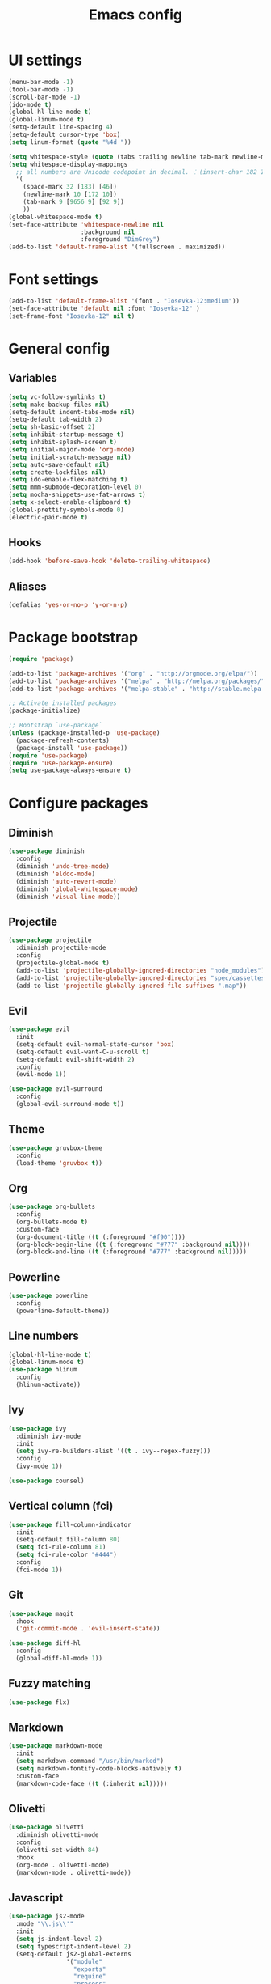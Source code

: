 #+TITLE: Emacs config

* UI settings

#+BEGIN_SRC emacs-lisp
(menu-bar-mode -1)
(tool-bar-mode -1)
(scroll-bar-mode -1)
(ido-mode t)
(global-hl-line-mode t)
(global-linum-mode t)
(setq-default line-spacing 4)
(setq-default cursor-type 'box)
(setq linum-format (quote "%4d "))

(setq whitespace-style (quote (tabs trailing newline tab-mark newline-mark)))
(setq whitespace-display-mappings
  ;; all numbers are Unicode codepoint in decimal. ⁖ (insert-char 182 1)
  '(
    (space-mark 32 [183] [46])
    (newline-mark 10 [172 10])
    (tab-mark 9 [9656 9] [92 9])
    ))
(global-whitespace-mode t)
(set-face-attribute 'whitespace-newline nil
                    :background nil
                    :foreground "DimGrey")
(add-to-list 'default-frame-alist '(fullscreen . maximized))
#+END_SRC

* Font settings

#+BEGIN_SRC emacs-lisp
(add-to-list 'default-frame-alist '(font . "Iosevka-12:medium"))
(set-face-attribute 'default nil :font "Iosevka-12" )
(set-frame-font "Iosevka-12" nil t)
#+END_SRC

* General config

** Variables

#+BEGIN_SRC emacs-lisp
(setq vc-follow-symlinks t)
(setq make-backup-files nil)
(setq-default indent-tabs-mode nil)
(setq-default tab-width 2)
(setq sh-basic-offset 2)
(setq inhibit-startup-message t)
(setq inhibit-splash-screen t)
(setq initial-major-mode 'org-mode)
(setq initial-scratch-message nil)
(setq auto-save-default nil)
(setq create-lockfiles nil)
(setq ido-enable-flex-matching t)
(setq mmm-submode-decoration-level 0)
(setq mocha-snippets-use-fat-arrows t)
(setq x-select-enable-clipboard t)
(global-prettify-symbols-mode 0)
(electric-pair-mode t)
#+END_SRC

** Hooks

#+BEGIN_SRC emacs-lisp
(add-hook 'before-save-hook 'delete-trailing-whitespace)
#+END_SRC


** Aliases

#+BEGIN_SRC emacs-lisp
(defalias 'yes-or-no-p 'y-or-n-p)
#+END_SRC

* Package bootstrap

#+BEGIN_SRC emacs-lisp
(require 'package)

(add-to-list 'package-archives '("org" . "http://orgmode.org/elpa/"))
(add-to-list 'package-archives '("melpa" . "http://melpa.org/packages/"))
(add-to-list 'package-archives '("melpa-stable" . "http://stable.melpa.org/packages/"))

;; Activate installed packages
(package-initialize)

;; Bootstrap `use-package`
(unless (package-installed-p 'use-package)
  (package-refresh-contents)
  (package-install 'use-package))
(require 'use-package)
(require 'use-package-ensure)
(setq use-package-always-ensure t)
#+END_SRC

* Configure packages

** Diminish

#+BEGIN_SRC emacs-lisp
(use-package diminish
  :config
  (diminish 'undo-tree-mode)
  (diminish 'eldoc-mode)
  (diminish 'auto-revert-mode)
  (diminish 'global-whitespace-mode)
  (diminish 'visual-line-mode))
#+END_SRC

** Projectile

#+BEGIN_SRC emacs-lisp
(use-package projectile
  :diminish projectile-mode
  :config
  (projectile-global-mode t)
  (add-to-list 'projectile-globally-ignored-directories "node_modules")
  (add-to-list 'projectile-globally-ignored-directories "spec/cassettes")
  (add-to-list 'projectile-globally-ignored-file-suffixes ".map"))
#+END_SRC
** Evil

#+BEGIN_SRC emacs-lisp
(use-package evil
  :init
  (setq-default evil-normal-state-cursor 'box)
  (setq-default evil-want-C-u-scroll t)
  (setq-default evil-shift-width 2)
  :config
  (evil-mode 1))

(use-package evil-surround
  :config
  (global-evil-surround-mode t))
#+END_SRC

** Theme

#+BEGIN_SRC emacs-lisp
(use-package gruvbox-theme
  :config
  (load-theme 'gruvbox t))
#+END_SRC
** Org

#+BEGIN_SRC emacs-lisp
(use-package org-bullets
  :config
  (org-bullets-mode t)
  :custom-face
  (org-document-title ((t (:foreground "#f90"))))
  (org-block-begin-line ((t (:foreground "#777" :background nil))))
  (org-block-end-line ((t (:foreground "#777" :background nil)))))
#+END_SRC

** Powerline

#+BEGIN_SRC emacs-lisp
(use-package powerline
  :config
  (powerline-default-theme))
#+END_SRC

** Line numbers

#+BEGIN_SRC emacs-lisp
(global-hl-line-mode t)
(global-linum-mode t)
(use-package hlinum
  :config
  (hlinum-activate))
#+END_SRC

** Ivy

#+BEGIN_SRC emacs-lisp
(use-package ivy
  :diminish ivy-mode
  :init
  (setq ivy-re-builders-alist '((t . ivy--regex-fuzzy)))
  :config
  (ivy-mode 1))

(use-package counsel)
#+END_SRC

** Vertical column (fci)

#+BEGIN_SRC emacs-lisp
(use-package fill-column-indicator
  :init
  (setq-default fill-column 80)
  (setq fci-rule-column 81)
  (setq fci-rule-color "#444")
  :config
  (fci-mode 1))
#+END_SRC

** Git

#+BEGIN_SRC emacs-lisp
(use-package magit
  :hook
  ('git-commit-mode . 'evil-insert-state))

(use-package diff-hl
  :config
  (global-diff-hl-mode 1))
#+END_SRC
** Fuzzy matching

#+BEGIN_SRC emacs-lisp
(use-package flx)
#+END_SRC
** Markdown

#+BEGIN_SRC emacs-lisp
(use-package markdown-mode
  :init
  (setq markdown-command "/usr/bin/marked")
  (setq markdown-fontify-code-blocks-natively t)
  :custom-face
  (markdown-code-face ((t (:inherit nil)))))
#+END_SRC

** Olivetti

#+BEGIN_SRC emacs-lisp
(use-package olivetti
  :diminish olivetti-mode
  :config
  (olivetti-set-width 84)
  :hook
  (org-mode . olivetti-mode)
  (markdown-mode . olivetti-mode))
#+END_SRC

** Javascript

#+BEGIN_SRC emacs-lisp
(use-package js2-mode
  :mode "\\.js\\'"
  :init
  (setq js-indent-level 2)
  (setq typescript-indent-level 2)
  (setq-default js2-global-externs
                '("module"
                  "exports"
                  "require"
                  "process"
                  "setTimeout"
                  "clearTimeout"
                  "setInterval"
                  "clearInterval"
                  "window"
                  "location"
                  "__dirname"
                  "console"
                  "JSON"
                  "before"
                  "beforeEach"
                  "after"
                  "afterEach"
                  "describe"
                  "it"
                  "expect"
                  "fetch")))
#+END_SRC
** CSS

#+BEGIN_SRC emacs-lisp
(setq css-indent-offset 2)
(use-package scss-mode
  :mode
  "\\.scss\\'"
  :init
  (setq scss-indent-level 2))
#+END_SRC

** Rainbow

#+BEGIN_SRC emacs-lisp
(use-package rainbow-delimiters
  :hook (prog-mode . rainbow-delimiters-mode))

(use-package rainbow-mode
  :config
  (rainbow-mode 1))
#+END_SRC

** File explorer

#+BEGIN_SRC emacs-lisp
(use-package treemacs)
#+END_SRC

* Keybindings

#+BEGIN_SRC emacs-lisp
(use-package general
  :config (general-define-key
     :states '(normal)
     :prefix ","
     "a" 'counsel-rg
     "b" 'ivy-switch-buffer
     "d" 'kill-this-buffer
     "gbb" 'magit-blame
     "gbq" 'magit-blame-quit
     "gs" 'magit-status
     "h" 'ivy-resume
     "m" 'treemacs
     "p" 'projectile-switch-project
     "t" 'counsel-git
     "w" 'save-buffer
     "x" 'execute-extended-command
     "=" (lambda() (interactive) (find-file "~/.config/emacs/config.org"))
     "RET" 'projectile-run-eshell))
#+END_SRC

* File associations

#+BEGIN_SRC emacs-lisp
(add-to-list 'auto-mode-alist '("\\.xprofile\\'" . shell-script-mode))
#+END_SRC

* Snippets

#+BEGIN_SRC emacs-lisp
(use-package yasnippet
  :diminish yas-global-mode
  :diminish yas-minor-mode
  :config
  (yas-global-mode 1))

(use-package yasnippet-snippets)
#+END_SRC

